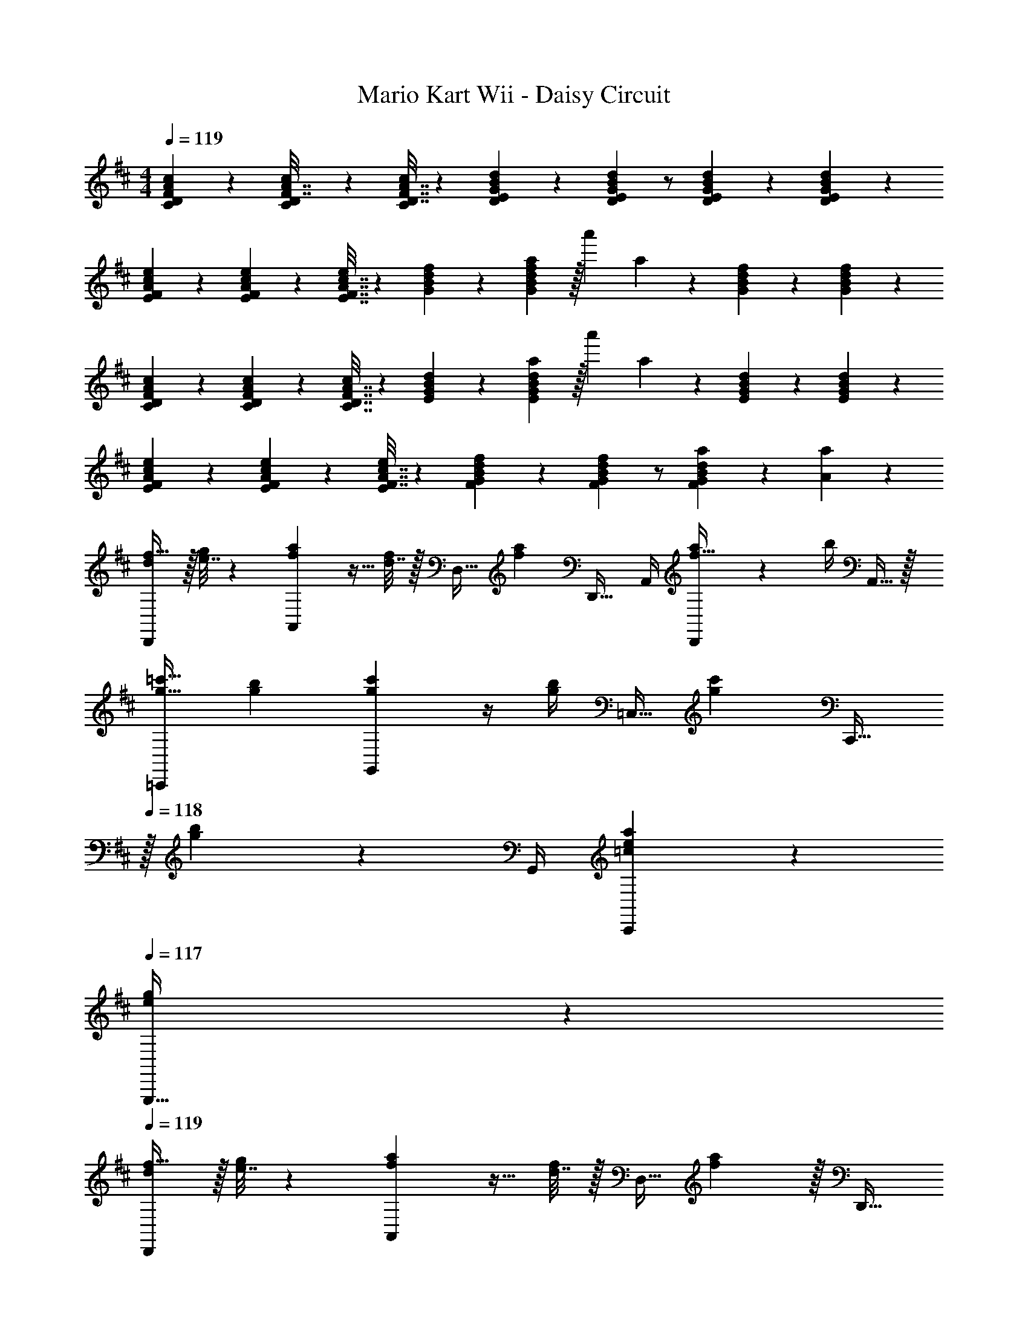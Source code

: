 X: 1
T: Mario Kart Wii - Daisy Circuit
Z: ABC Generated by Starbound Composer
L: 1/4
M: 4/4
Q: 1/4=119
K: D
[D2/9F2/9A2/9c2/9C2/9] z89/288 [D55/288c55/288C55/288F7/32A7/32] z161/288 [D7/32F7/32A7/32c/4C57/224] z5/18 [E2/9G2/9B2/9d73/288D65/252] z5/18 [E2/9G2/9B2/9d73/288D73/288] z/ [E/5G/5B/5d/5D/5] z3/10 [G/6E/5B/5d/5D/5] z/3 
[F2/9A2/9c2/9e2/9E2/9] z89/288 [A27/160c27/160F55/288e55/288E55/288] z93/160 [F7/32A7/32c7/32E7/32e/4] z5/18 [G2/9B2/9d2/9f73/288] z5/18 [G2/9B2/9d2/9f73/288a49/180] z/32 [z7/32a'25/96] a3/14 z/28 [G/5B/5d/5f/5] z3/10 [B/6G/5d/5f/5] z/3 
[D2/9F2/9A2/9c2/9C2/9] z89/288 [F27/160A27/160D55/288c55/288C55/288] z93/160 [D7/32F7/32A7/32C7/32c/4] z5/18 [E2/9G2/9B2/9d73/288] z5/18 [E2/9G2/9B2/9d73/288a49/180] z/32 [z7/32a'25/96] a3/14 z/28 [E/5G/5B/5d/5] z3/10 [G/6E/5B/5d/5] z/3 
[F2/9A2/9c2/9e2/9E2/9] z89/288 [A27/160c27/160F55/288e55/288E55/288] z93/160 [F7/32A7/32c7/32e/4E57/224] z5/18 [G2/9B2/9d2/9f73/288F65/252] z5/18 [G2/9B2/9d2/9f73/288F73/288] z/ [B5/28G/5d/5a/5F/5] z9/28 [A/5a/5] z3/10 
[d/f17/32D,,7/9] z/32 [e7/32g71/288] z/36 [f2/9a73/288A,,13/18] z9/32 [d7/32f/4] z/32 [z71/288D,15/32] [z73/288f11/9a11/9] D,,23/32 A,,/4 [D,,/5a/4f15/32] z/20 b/4 A,,15/32 z/32 
[g17/32=c'17/32=C,,7/9] [g71/288b71/288] [c'73/288g19/72G,,13/18] z/4 [b/4g57/224] [z71/288=C,15/32] [z73/288g217/288c'217/288] [z15/32C,,23/32] 
Q: 1/4=118
z/32 [g17/96b17/96] z/24 G,,/4 [=c/5e/5a/5C,,/5] z3/10 
Q: 1/4=117
[e/5g/5G,,,15/32] z3/10 
Q: 1/4=119
[d/f17/32D,,7/9] z/32 [e7/32g71/288] z/36 [f2/9a73/288A,,13/18] z9/32 [d7/32f/4] z/32 [z71/288D,15/32] [f2/9a73/288] z/32 [z7/32D,,23/32] 
Q: 1/4=118
z9/32 [z7/32A15/16d31/32] 
Q: 1/4=117
A,,/4 
Q: 1/4=116
D,,/5 z3/10 
Q: 1/4=115
[e/5D,,17/32] z3/10 
[z/4^A/d17/32^e17/32G,,,7/9] 
Q: 1/4=119
z9/32 =e7/32 z/36 [d2/9D,,13/18] z9/32 A7/32 z/32 [z71/288G,,15/32] [z/A35/36d35/36] C,,2/9 z/4 [C,/4^e23/32a3/4] z/4 C,,/4 [=e/5g/5C,15/32] z3/10 
[d/f17/32D,,7/9] z/32 [e7/32g71/288] z/36 [f2/9a73/288A,,13/18] z9/32 [d7/32f/4] z/32 [z71/288D,15/32] [z73/288f35/36a35/36] D,,23/32 [d/4A,,/4] [a/5D,,/5] z3/10 [b/5A,,,15/32] z3/10 
[g17/32c'17/32C,,7/9] [g7/32b71/288] z/36 [c'2/9G,,13/18] z9/32 [g7/32b/4] z/32 [z71/288C,15/32] [z73/288g13/18c'217/288] [z15/32C,,23/32] 
Q: 1/4=118
z/32 d'17/96 z/24 G,,/4 [d'/5^e'/5G,,15/32] z3/10 
Q: 1/4=117
[c'/5=e'/5C,,15/32] z3/10 
Q: 1/4=119
[b17/32d'17/32G,,7/9] [b55/288g9/32] z/18 [z145/288D,,13/18] d7/32 z/32 [z71/288G,,15/32] [z73/288d17/36^e/] [z71/288G,,,23/32] =e2/9 z/32 [z7/32d15/16] D,,/4 D,,15/32 z/32 [e/5G,,15/32] z3/10 
[d/^e17/32a17/32^A,,,7/9] z/32 g7/32 z/36 [e2/9^E,,13/18] z9/32 g7/32 z/32 [z71/288^A,,15/32] [z17/36d11/9e11/9a11/9] 
Q: 1/4=118
z/36 C,,2/9 z/4 
Q: 1/4=117
C,/4 
Q: 1/4=116
[z/4c=eg] C,,/4 
Q: 1/4=115
C,15/32 z/32 
[z/4c/e17/32E,,7/9] 
Q: 1/4=119
z9/32 [d7/32^e71/288] z/36 [=e2/9g73/288C,13/18] z9/32 [c7/32e/4] z/32 [z71/288C,,15/32] [z73/288G31/18c31/18] E,,23/32 C,,23/32 z/32 [G/5c/5E,,15/32] z3/10 
[B17/32e17/32B,,,7/9] [B71/288d71/288] [e73/288B19/72E,,13/18] z/4 [d/4B57/224] [z71/288B,,15/32] [z73/288^e127/288B13/18] [z7/32B,,,23/32] =e/8 ^d/8 [z/4B3/=d3/] E,,23/32 z/32 B,,,15/32 z/32 
[A/d17/32A,,,7/9] z/32 [c7/32e71/288] z/36 [d2/9^e73/288E,,13/18] z9/32 [A7/32d/4] z/32 [z71/288A,,15/32] [z73/288d35/36e35/36] A,,,23/32 [e/4E,,/4a/4] z/4 [=e/4g/4] =A,,,15/32 z/32 
[c17/32a17/32G,,,7/9] [c71/288g71/288] [c2/9a73/288D,,13/18] z9/32 [d7/32g/4] z/32 [z71/288G,,15/32] [z/c13/18e217/288] [z73/288C,,13/18] [d17/96^e17/96] z7/24 [=e/5g/5C,,/5] z3/10 [g/5c'/5^A,,,/5] z3/10 
[c/e17/32=A,,,7/9] z/32 [d7/32^e71/288] z/36 [=e2/9g73/288=E,,13/18] z9/32 [c7/32e/4] z/32 [z71/288=A,,15/32] [z73/288e11/9g11/9] A,,,23/32 [z/4E,,23/32] g/5 z3/10 [a/5A,,15/32] z3/10 
[^e17/32b17/32^G,,7/9] [e71/288a71/288] [e2/9b73/288D,13/18] z9/32 d'7/32 z/32 [z71/288D,,15/32] [z73/288b17/36^e'/] [z7/32G,,23/32] 
Q: 1/4=118
z/36 =e'2/9 z/4 
Q: 1/4=117
[z/4D,23/32] 
Q: 1/4=116
d'/5 z3/10 
Q: 1/4=115
[b/5D,,15/32] z3/10 
[z/4d/f17/32=G,,7/9] 
Q: 1/4=119
z9/32 =e7/32 z/36 [d2/9D,,13/18] z9/32 B7/32 z/32 [z71/288G,,15/32] [z73/288=A11/9d11/9] F,,23/32 [z/4^C,,23/32] [A/5d/5] z3/10 [e/5F,,15/32] z3/10 
[d/^e17/32G,,,7/9] z/32 =e7/32 z/36 [^e2/9D,,13/18] z9/32 [d7/32g/4] z/32 [z71/288G,,15/32] [z17/36A13/18a217/288] 
Q: 1/4=118
z/36 [z73/288A,,13/18] g17/96 z/24 
Q: 1/4=117
z/4 
Q: 1/4=116
[e/5A,,/5] z3/10 
Q: 1/4=115
[=e/5A,,,/5] z3/10 
[z/4D,,7/9] 
Q: 1/4=119
z9/32 [z71/288A53/96] [z73/288A,,13/18] d9/32 z7/32 [f3/16D,,15/32] z5/16 [^c15/32e15/32g/F,,23/32] z/32 f7/32 [g/4^C,23/32] z/4 a/4 [z/4F,,15/32] [z/4d41/32f41/32a41/32] 
G,,7/9 G,,2/9 z/32 [d'55/288D,,55/288] z89/288 [e15/32G,,15/32] z/32 [B15/32d15/32^e/A,,23/32] z/32 =e7/32 [B/4d/4^e/4A,,23/32] z/4 [B/4d/4g/4] [z/4G,,15/32] [z/4A41/32c41/32=e41/32] 
F,,33/32 [A55/288d55/288C,,15/32] z89/288 [d3/16f3/16F,,15/32] z5/16 [=c15/32g/B,,,23/32] 
Q: 1/4=118
z/32 [B7/32f7/32] [c/4g/4F,,23/32] z/4 [d/4a/4] 
Q: 1/4=117
[z/4B,,15/32] [z/4d41/32f41/32a41/32] 
Q: 1/4=119
E,,7/9 E,,2/9 z/32 [d55/288d'55/288F,,15/32] z89/288 [e3/16e'3/16G,,15/32] z5/16 [z7/32^e15/32^e'/A,,23/32] 
Q: 1/4=118
z9/32 [=e7/32=e'7/32] 
Q: 1/4=117
[d/4d'/4A,,23/32] 
Q: 1/4=116
z/4 [z/4e15/32g15/32b/e'/] 
Q: 1/4=115
[z/4A,,,15/32] [z/4d3/4d'25/32] 
[z/4D,,7/9] 
Q: 1/4=119
z9/32 A55/288 z/18 [z73/288A,,13/18] d55/288 z89/288 [f3/16D,,15/32] z5/16 [g15/32F,,23/32] z/32 f7/32 [g/4C,,23/32] z/4 [f/4a/4] [z/4F,,15/32] [z/4f3/4a25/32] 
[z17/32G,,7/9] [z71/288A15/32d/] [z145/288D,,13/18] [a7/32d'/4] z/32 [z71/288G,,15/32] d2/9 z/32 [^e15/32A,,23/32] z/32 =e7/32 [d/4A,,,/4] [z/4A,,15/32] [B/4e/4] [z/4G,,15/32] [z/4A3/4d25/32] 
F,,7/9 [A2/9F,,2/9] z/32 [d55/288D,,55/288] z89/288 [f3/16F,,3/16] z5/16 [d15/32f/b/B,,,23/32] 
Q: 1/4=118
z/32 f7/32 [g/4F,,23/32] z/4 a/4 
Q: 1/4=117
[z/4B,,15/32] [z/4f'25/32a5/4] 
Q: 1/4=119
[z17/32E,,7/9] [z71/288d'/] E,,2/9 z/32 F,,15/32 z/32 [d'3/16G,,15/32] z5/16 [d'15/32a'/A,,/] 
Q: 1/4=118
z/32 [b7/32A,,7/32g'7/32] [a/4f'/4A,,,/] z/4 [e'/4A,,/4g'/4] 
Q: 1/4=117
[z/4A,,,15/32] [z/4d'19/16f'19/16] 
Q: 1/4=119
D,,7/9 [z73/288A,,13/18] [D55/288F55/288] z89/288 [^c7/32e7/32D,15/32] z/36 [G2/9B73/288] z/32 [z7/32D,,23/32] 
Q: 1/4=118
z/36 [B73/288G49/180] [f17/96d43/160] z/24 
Q: 1/4=117
A,,/4 
Q: 1/4=116
[G/5B/5A,,15/32] z3/10 
Q: 1/4=115
[f/6d/5A,,,15/32] z/3 
[A2/9c2/9D,,7/9] z/36 
Q: 1/4=119
z9/32 [d55/288f55/288] z/18 [z73/288A,,13/18] [A55/288c55/288] z89/288 [d7/32f7/32D,15/32] z/36 [G2/9B73/288] z/32 [z71/288D,,23/32] [B73/288G49/180] [f17/96d43/160A121/224] z/24 A,,/4 [G/5B/5] z/20 A,,,/4 [d/16f/6A,,2/9b3/7] z3/16 A,,,7/32 z/32 
[D,,7/9a55/32] A,,13/18 [z/32^g/8] [z3/32D,15/32] =g/8 f/8 ^e/8 [=e/32c2] D,,23/32 A,,/4 z/ [z/4A,,,15/32] ^d/8 =d/8 
[D,,7/9c55/32] A,,13/18 z/32 [z3/32D,15/32] =c/8 B/8 ^A/8 [=A/32E2] D,,23/32 A,,/4 z/4 A,,,/4 A,,15/32 z/32 
[d/f17/32D,,7/9] z/32 [e7/32g71/288] z/36 [f2/9a73/288A,,13/18] z9/32 [d7/32f/4] z/32 [z71/288D,15/32] [z73/288f11/9a11/9] D,,23/32 A,,/4 [D,,/5a/4f15/32] z/20 b/4 A,,15/32 z/32 
[g17/32c'17/32=C,,7/9] [g71/288b71/288] [c'73/288g19/72G,,13/18] z/4 [b/4g57/224] [z71/288=C,15/32] [z73/288g217/288c'217/288] [z15/32C,,23/32] 
Q: 1/4=118
z/32 [g17/96b17/96] z/24 G,,/4 [c/5e/5a/5C,,/5] z3/10 
Q: 1/4=117
[e/5g/5G,,,15/32] z3/10 
Q: 1/4=119
[d/f17/32D,,7/9] z/32 [e7/32g71/288] z/36 [f2/9a73/288A,,13/18] z9/32 [d7/32f/4] z/32 [z71/288D,15/32] [f2/9a73/288] z/32 [z7/32D,,23/32] 
Q: 1/4=118
z9/32 [z7/32A15/16d31/32] 
Q: 1/4=117
A,,/4 
Q: 1/4=116
D,,/5 z3/10 
Q: 1/4=115
[e/5D,,17/32] z3/10 
[z/4^A/d17/32^e17/32G,,,7/9] 
Q: 1/4=119
z9/32 =e7/32 z/36 [d2/9D,,13/18] z9/32 A7/32 z/32 [z71/288G,,15/32] [z/A35/36d35/36] C,,2/9 z/4 [C,/4^e23/32a3/4] z/4 C,,/4 [=e/5g/5C,15/32] z3/10 
[d/f17/32D,,7/9] z/32 [e7/32g71/288] z/36 [f2/9a73/288A,,13/18] z9/32 [d7/32f/4] z/32 [z71/288D,15/32] [z73/288f35/36a35/36] D,,23/32 [d/4A,,/4] [a/5D,,/5] z3/10 [b/5A,,,15/32] z3/10 
[g17/32c'17/32C,,7/9] [g7/32b71/288] z/36 [c'2/9G,,13/18] z9/32 [g7/32b/4] z/32 [z71/288C,15/32] [z73/288g13/18c'217/288] [z15/32C,,23/32] 
Q: 1/4=118
z/32 d'17/96 z/24 G,,/4 [d'/5^e'/5G,,15/32] z3/10 
Q: 1/4=117
[c'/5=e'/5C,,15/32] z3/10 
Q: 1/4=119
[b17/32d'17/32G,,7/9] [b55/288g9/32] z/18 [z145/288D,,13/18] d7/32 z/32 [z71/288G,,15/32] [z73/288d17/36^e/] [z71/288G,,,23/32] =e2/9 z/32 [z7/32d15/16] D,,/4 D,,15/32 z/32 [e/5G,,15/32] z3/10 
[d/^e17/32a17/32^A,,,7/9] z/32 g7/32 z/36 [e2/9^E,,13/18] z9/32 g7/32 z/32 [z71/288^A,,15/32] [z17/36d11/9e11/9a11/9] 
Q: 1/4=118
z/36 C,,2/9 z/4 
Q: 1/4=117
C,/4 
Q: 1/4=116
[z/4c=eg] C,,/4 
Q: 1/4=115
C,15/32 z/32 
[z/4c/e17/32E,,7/9] 
Q: 1/4=119
z9/32 [d7/32^e71/288] z/36 [=e2/9g73/288C,13/18] z9/32 [c7/32e/4] z/32 [z71/288C,,15/32] [z73/288G31/18c31/18] E,,23/32 C,,23/32 z/32 [G/5c/5E,,15/32] z3/10 
[B17/32e17/32B,,,7/9] [B71/288d71/288] [e73/288B19/72E,,13/18] z/4 [d/4B57/224] [z71/288B,,15/32] [z73/288^e127/288B13/18] [z7/32B,,,23/32] =e/8 ^d/8 [z/4B3/=d3/] E,,23/32 z/32 B,,,15/32 z/32 
[A/d17/32A,,,7/9] z/32 [c7/32e71/288] z/36 [d2/9^e73/288E,,13/18] z9/32 [A7/32d/4] z/32 [z71/288A,,15/32] [z73/288d35/36e35/36] A,,,23/32 [e/4E,,/4a/4] z/4 [=e/4g/4] =A,,,15/32 z/32 
[c17/32a17/32G,,,7/9] [c71/288g71/288] [c2/9a73/288D,,13/18] z9/32 [d7/32g/4] z/32 [z71/288G,,15/32] [z/c13/18e217/288] [z73/288C,,13/18] [d17/96^e17/96] z7/24 [=e/5g/5C,,/5] z3/10 [g/5c'/5^A,,,/5] z3/10 
[c/e17/32=A,,,7/9] z/32 [d7/32^e71/288] z/36 [=e2/9g73/288=E,,13/18] z9/32 [c7/32e/4] z/32 [z71/288=A,,15/32] [z73/288e11/9g11/9] A,,,23/32 [z/4E,,23/32] g/5 z3/10 [a/5A,,15/32] z3/10 
[^e17/32b17/32^G,,7/9] [e71/288a71/288] [e2/9b73/288D,13/18] z9/32 d'7/32 z/32 [z71/288D,,15/32] [z73/288b17/36^e'/] [z7/32G,,23/32] 
Q: 1/4=118
z/36 =e'2/9 z/4 
Q: 1/4=117
[z/4D,23/32] 
Q: 1/4=116
d'/5 z3/10 
Q: 1/4=115
[b/5D,,15/32] z3/10 
[z/4d/f17/32=G,,7/9] 
Q: 1/4=119
z9/32 =e7/32 z/36 [d2/9D,,13/18] z9/32 B7/32 z/32 [z71/288G,,15/32] [z73/288=A11/9d11/9] F,,23/32 [z/4^C,,23/32] [A/5d/5] z3/10 [e/5F,,15/32] z3/10 
[d/^e17/32G,,,7/9] z/32 =e7/32 z/36 [^e2/9D,,13/18] z9/32 [d7/32g/4] z/32 [z71/288G,,15/32] [z17/36A13/18a217/288] 
Q: 1/4=118
z/36 [z73/288A,,13/18] g17/96 z/24 
Q: 1/4=117
z/4 
Q: 1/4=116
[e/5A,,/5] z3/10 
Q: 1/4=115
[=e/5A,,,/5] z3/10 
[z/4D,,7/9] 
Q: 1/4=119
z9/32 [z71/288A53/96] [z73/288A,,13/18] d9/32 z7/32 [f3/16D,,15/32] z5/16 [^c15/32e15/32g/F,,23/32] z/32 f7/32 [g/4^C,23/32] z/4 a/4 [z/4F,,15/32] [z/4d41/32f41/32a41/32] 
G,,7/9 G,,2/9 z/32 [d'55/288D,,55/288] z89/288 [e15/32G,,15/32] z/32 [B15/32d15/32^e/A,,23/32] z/32 =e7/32 [B/4d/4^e/4A,,23/32] z/4 [B/4d/4g/4] [z/4G,,15/32] [z/4A41/32c41/32=e41/32] 
F,,33/32 [A55/288d55/288C,,15/32] z89/288 [d3/16f3/16F,,15/32] z5/16 [=c15/32g/B,,,23/32] 
Q: 1/4=118
z/32 [B7/32f7/32] [c/4g/4F,,23/32] z/4 [d/4a/4] 
Q: 1/4=117
[z/4B,,15/32] [z/4d41/32f41/32a41/32] 
Q: 1/4=119
E,,7/9 E,,2/9 z/32 [d55/288d'55/288F,,15/32] z89/288 [e3/16e'3/16G,,15/32] z5/16 [z7/32^e15/32^e'/A,,23/32] 
Q: 1/4=118
z9/32 [=e7/32=e'7/32] 
Q: 1/4=117
[d/4d'/4A,,23/32] 
Q: 1/4=116
z/4 [z/4e15/32g15/32b/e'/] 
Q: 1/4=115
[z/4A,,,15/32] [z/4d3/4d'25/32] 
[z/4D,,7/9] 
Q: 1/4=119
z9/32 A55/288 z/18 [z73/288A,,13/18] d55/288 z89/288 [f3/16D,,15/32] z5/16 [g15/32F,,23/32] z/32 f7/32 [g/4C,,23/32] z/4 [f/4a/4] [z/4F,,15/32] [z/4f3/4a25/32] 
[z17/32G,,7/9] [z71/288A15/32d/] [z145/288D,,13/18] [a7/32d'/4] z/32 [z71/288G,,15/32] d2/9 z/32 [^e15/32A,,23/32] z/32 =e7/32 [d/4A,,,/4] [z/4A,,15/32] [B/4e/4] [z/4G,,15/32] [z/4A3/4d25/32] 
F,,7/9 [A2/9F,,2/9] z/32 [d55/288D,,55/288] z89/288 [f3/16F,,3/16] z5/16 [d15/32f/b/B,,,23/32] 
Q: 1/4=118
z/32 f7/32 [g/4F,,23/32] z/4 a/4 
Q: 1/4=117
[z/4B,,15/32] [z/4f'25/32a5/4] 
Q: 1/4=119
[z17/32E,,7/9] [z71/288d'/] E,,2/9 z/32 F,,15/32 z/32 [d'3/16G,,15/32] z5/16 [d'15/32a'/A,,/] 
Q: 1/4=118
z/32 [b7/32A,,7/32g'7/32] [a/4f'/4A,,,/] z/4 [e'/4A,,/4g'/4] 
Q: 1/4=117
[z/4A,,,15/32] [z/4d'19/16f'19/16] 
Q: 1/4=119
D,,7/9 [z73/288A,,13/18] [D55/288F55/288] z89/288 [^c7/32e7/32D,15/32] z/36 [G2/9B73/288] z/32 [z7/32D,,23/32] 
Q: 1/4=118
z/36 [B73/288G49/180] [f17/96d43/160] z/24 
Q: 1/4=117
A,,/4 
Q: 1/4=116
[G/5B/5A,,15/32] z3/10 
Q: 1/4=115
[f/6d/5A,,,15/32] z/3 
[A2/9c2/9D,,7/9] z/36 
Q: 1/4=119
z9/32 [d55/288f55/288] z/18 [z73/288A,,13/18] [A55/288c55/288] z89/288 [d7/32f7/32D,15/32] z/36 [G2/9B73/288] z/32 [z71/288D,,23/32] [B73/288G49/180] [f17/96d43/160A121/224] z/24 A,,/4 [G/5B/5] z/20 A,,,/4 [d/16f/6A,,2/9b3/7] z3/16 A,,,7/32 z/32 
[D,,7/9a55/32] A,,13/18 [z/32^g/8] [z3/32D,15/32] =g/8 f/8 ^e/8 [=e/32c2] D,,23/32 A,,/4 z/ [z/4A,,,15/32] ^d/8 =d/8 
[D,,7/9c55/32] A,,13/18 z/32 [z3/32D,15/32] =c/8 B/8 ^A/8 [=A/32E2] D,,23/32 A,,/4 z/4 A,,,/4 A,,15/32 
